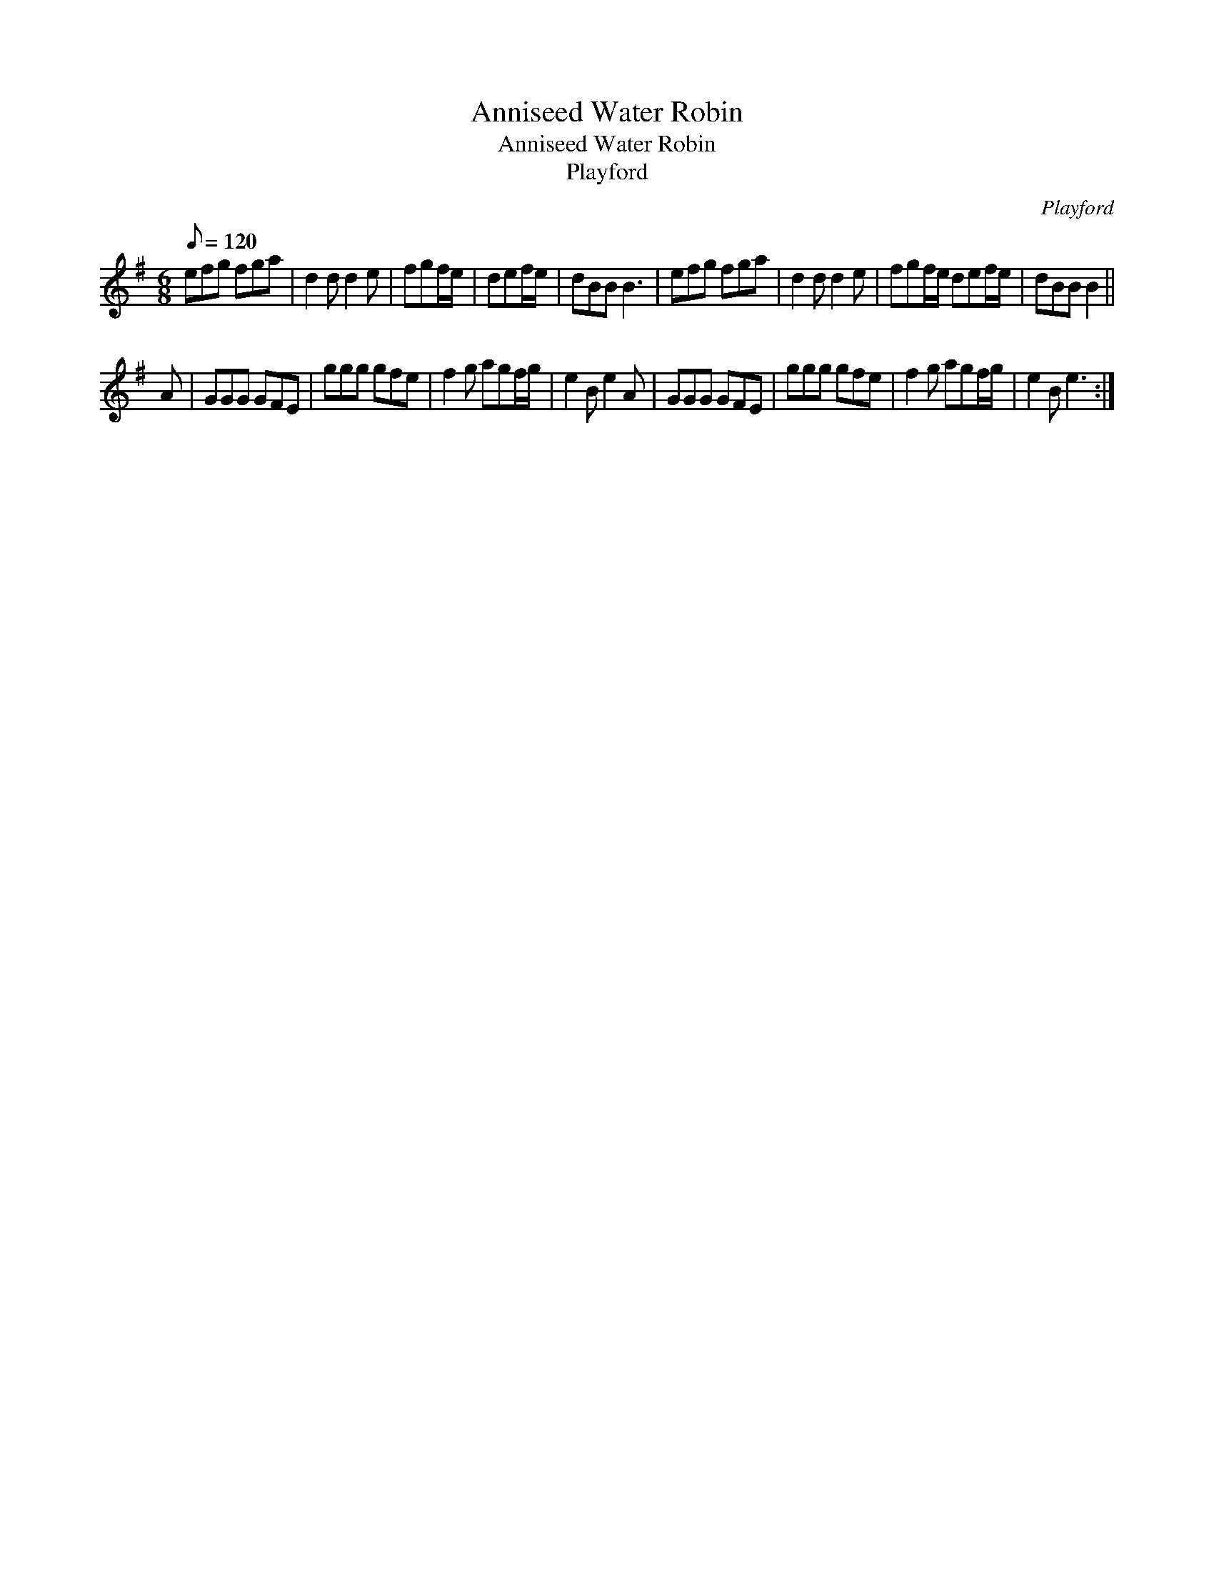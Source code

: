 X:1
T:Anniseed Water Robin
T:Anniseed Water Robin
T:Playford
C:Playford
L:1/8
Q:1/8=120
M:6/8
K:Emin
V:1 treble 
V:1
 efg fga | d2 d d2 e | fgf/e/ | def/e/ | dBB B3 | efg fga | d2 d d2 e | fgf/e/ def/e/ | dBB B2 || %9
 A | GGG GFE | ggg gfe | f2 g agf/g/ | e2 B e2 A | GGG GFE | ggg gfe | f2 g agf/g/ | e2 B e3 :| %18

